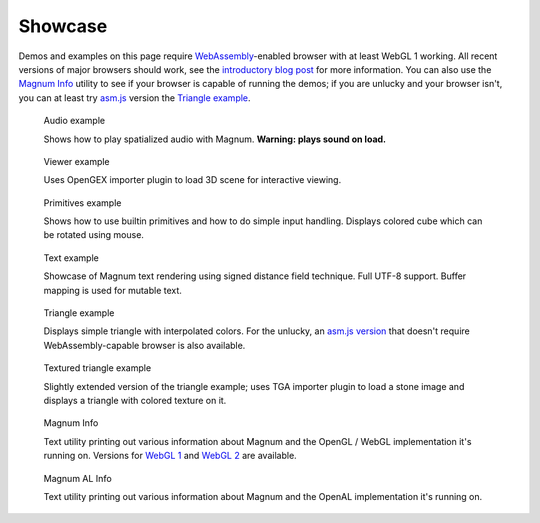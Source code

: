 Showcase
########

Demos and examples on this page require `WebAssembly <http://webassembly.org/>`_-enabled
browser with at least WebGL 1 working. All recent versions of major browsers
should work, see the `introductory blog post <{filename}/blog/announcements/webassembly-support-in-magnum.rst>`__
for more information. You can also use the `Magnum Info <{filename}/pages/showcase/magnum-info.rst>`_
utility to see if your browser is capable of running the demos; if you are
unlucky and your browser isn't, you can at least try `asm.js <http://asmjs.org/>`_
version the `Triangle example <{filename}/pages/showcase/triangle-asmjs.rst>`_.

.. block-info:: Spotted a bug?

    It's impossible to verify that all examples work on all browsers. If you
    have a problem running the demos or the website is behaving weirdly, please
    report a bug either for the :gh:`engine <mosra/magnum>`,
    :gh:`a particular example <mosra/magnum-examples>` or
    :gh:`for the website <mosra/magnum-website>`. Feedback welcome!

.. role:: info(strong)
    :class: m-text m-info
.. role:: warning(strong)
    :class: m-text m-warning

.. .. container:: m-row m-container-inflate

    .. container:: m-col-m-6 m-push-m-3

        .. figure:: {filename}/showcase/push-the-box/screenshot.png
            :figclass: m-figure m-fullwidth
            :target: {filename}/pages/showcase/push-the-box.rst

            Push the Box

            Simple 3D reincarnation of Sokoban. Your target is to push all the
            boxes to their destination places. Made as an entry into
            `GitHub Game Off 2012 <https://github.com/blog/1303-github-game-off>`_.
            :info:`Requires WebGL 2.`

.. container:: m-row m-container-inflate

    .. container:: m-col-m-6

        .. figure:: {filename}/showcase/audio/screenshot.png
            :figclass: m-figure m-fullwidth
            :target: {filename}/pages/showcase/audio.rst

            Audio example

            Shows how to play spatialized audio with Magnum.
            :warning:`Warning: plays sound on load.`

    .. container:: m-col-m-6

        .. figure:: {filename}/showcase/viewer/screenshot.png
            :figclass: m-figure m-fullwidth
            :target: {filename}/pages/showcase/viewer.rst

            Viewer example

            Uses OpenGEX importer plugin to load 3D scene for interactive
            viewing.

.. container:: m-row m-container-inflate

    .. container:: m-col-m-6

        .. figure:: {filename}/showcase/primitives/screenshot.png
            :figclass: m-figure m-fullwidth
            :target: {filename}/pages/showcase/primitives.rst

            Primitives example

            Shows how to use builtin primitives and how to do simple input
            handling. Displays colored cube which can be rotated using mouse.

    .. container:: m-col-m-6

        .. figure:: {filename}/showcase/text/screenshot.png
            :figclass: m-figure m-fullwidth
            :target: {filename}/pages/showcase/text.rst

            Text example

            Showcase of Magnum text rendering using signed distance field
            technique. Full UTF-8 support. Buffer mapping is used for mutable
            text.

.. container:: m-row m-container-inflate

    .. container:: m-col-m-6

        .. figure:: {filename}/showcase/triangle/screenshot.png
            :figclass: m-figure m-fullwidth
            :target: {filename}/pages/showcase/triangle.rst

            Triangle example

            Displays simple triangle with interpolated colors. For the unlucky,
            an `asm.js version <{filename}/pages/showcase/triangle-asmjs.rst>`__
            that doesn't require WebAssembly-capable browser is also available.

    .. container:: m-col-m-6

        .. figure:: {filename}/showcase/textured-triangle/screenshot.png
            :figclass: m-figure m-fullwidth
            :target: {filename}/pages/showcase/textured-triangle.rst

            Textured triangle example

            Slightly extended version of the triangle example; uses TGA
            importer plugin to load a stone image and displays a triangle with
            colored texture on it.

.. container:: m-row m-container-inflate

    .. container:: m-col-m-6

        .. figure:: {filename}/showcase/magnum-info/screenshot.png
            :figclass: m-figure m-fullwidth
            :target: {filename}/pages/showcase/magnum-info.rst

            Magnum Info

            Text utility printing out various information about Magnum and
            the OpenGL / WebGL implementation it's running on. Versions for
            `WebGL 1 <{filename}/pages/showcase/magnum-info.rst>`__ and
            `WebGL 2 <{filename}/pages/showcase/magnum-info-webgl2.rst>`__ are
            available.

    .. container:: m-col-m-6

        .. figure:: {filename}/showcase/magnum-al-info/screenshot.png
            :figclass: m-figure m-fullwidth
            :target: {filename}/pages/showcase/magnum-al-info.rst

            Magnum AL Info

            Text utility printing out various information about Magnum and
            the OpenAL implementation it's running on.
